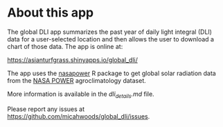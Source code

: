 * About this app

The global DLI app summarizes the past year of daily light integral (DLI) data for a user-selected location and then allows the user to download a chart of those data. The app is online at:

[[https://asianturfgrass.shinyapps.io/global_dli/]]

The app uses the [[https://docs.ropensci.org/nasapower/index.html][nasapower]] R package to get global solar radiation data from the [[https://power.larc.nasa.gov/][NASA POWER]] agroclimatology dataset.

More information is available in the [[dli_details.md][dli_details.md]] file.

Please report any issues at [[https://github.com/micahwoods/global_dli/issues]]. 
